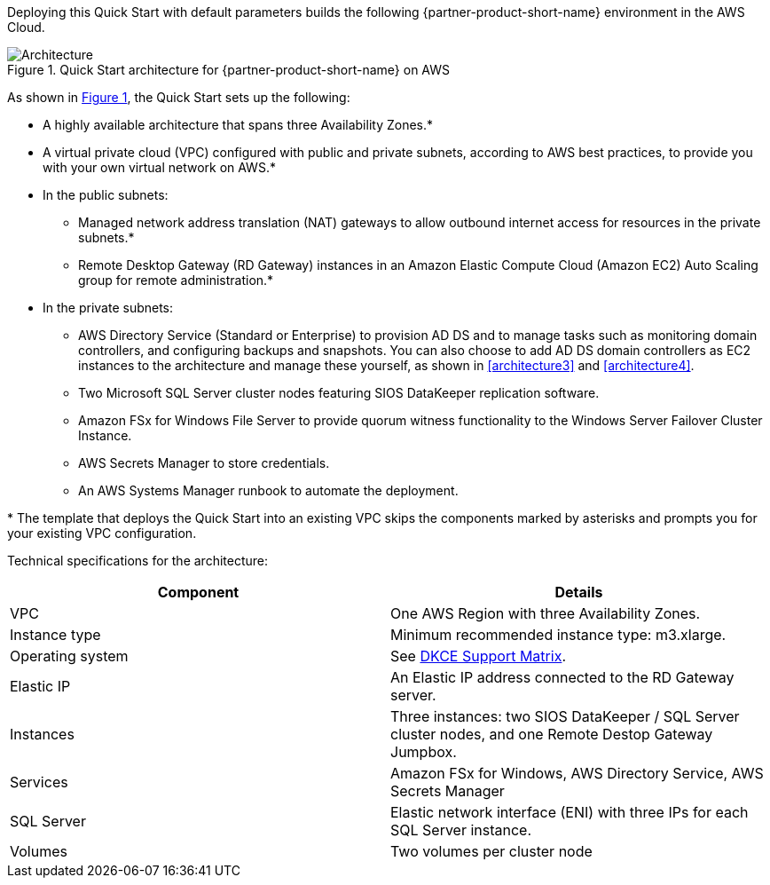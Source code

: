 :xrefstyle: short

Deploying this Quick Start with default parameters builds the following {partner-product-short-name} environment in the
AWS Cloud.

[#architecture1]
.Quick Start architecture for {partner-product-short-name} on AWS
image::../docs/deployment_guide/images/sios-datakeeper-architecture-diagram.png[Architecture]

As shown in <<architecture1>>, the Quick Start sets up the following:

* A highly available architecture that spans three Availability Zones.*
* A virtual private cloud (VPC) configured with public and private subnets, according to AWS
best practices, to provide you with your own virtual network on AWS.*
* In the public subnets:
** Managed network address translation (NAT) gateways to allow outbound
internet access for resources in the private subnets.*
** Remote Desktop Gateway (RD Gateway) instances in an Amazon Elastic Compute Cloud (Amazon EC2) Auto Scaling group for remote administration.*
* In the private subnets:
** AWS Directory Service (Standard or Enterprise) to provision AD DS and to manage tasks such as monitoring domain controllers, and configuring backups and snapshots. You can also choose to add AD DS domain controllers as EC2 instances to the architecture and manage these yourself, as shown in <<architecture3>> and <<architecture4>>.
** Two Microsoft SQL Server cluster nodes featuring SIOS DataKeeper replication software.
** Amazon FSx for Windows File Server to provide quorum witness functionality to the Windows Server Failover Cluster Instance.
** AWS Secrets Manager to store credentials.
** An AWS Systems Manager runbook to automate the deployment.

[.small]#* The template that deploys the Quick Start into an existing VPC skips the components marked by asterisks and prompts you for your existing VPC configuration.#

Technical specifications for the architecture:

|===
|Component |Details

// Space needed to maintain table headers
|VPC |One AWS Region with three Availability Zones.
|Instance type |Minimum recommended instance type: m3.xlarge.
|Operating system |See http://docs.us.sios.com/WindowsSPS/current/SPS4W/dkce-support-matrix.html[DKCE Support Matrix].
|Elastic IP |An Elastic IP address connected to the RD Gateway server.
|Instances |Three instances: two SIOS DataKeeper / SQL Server cluster nodes, and one Remote Destop Gateway Jumpbox.
|Services |Amazon FSx for Windows, AWS Directory Service, AWS Secrets Manager
|SQL Server |Elastic network interface (ENI) with three IPs for each SQL Server instance.
|Volumes |Two volumes per cluster node |Requires Amazon Elastic Block Storage (Amazon EBS) and NTFS only: One primary volume (C drive) and one volume for replicated data storage.
|===